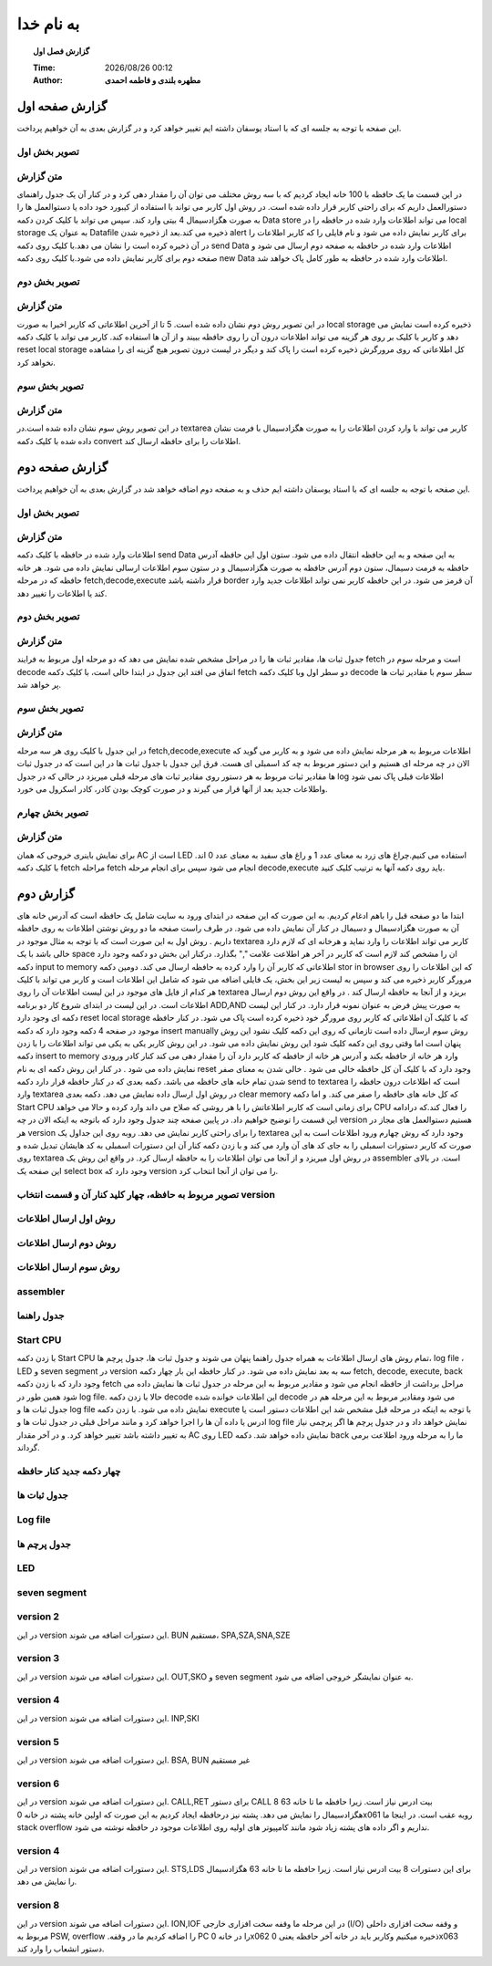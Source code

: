 ##########################
به نام خدا  
##########################

.. meta::
   :http-equiv=Content-Language: fa
   :description lang=en: An amusing story
   :description lang=fr: Une histoire amusante

.. |date| date::
.. |time| date:: %H:%M

.. |FullTime| date:: %Y/%m/%d %H:%M

.. meta::
   :http-equiv=Content-Language: en

.. topic:: گزارش فصل اول



    :Time: |FullTime|
    :Author: **مطهره بلندی و فاطمه احمدی**


گزارش صفحه اول
####################################################################################################
این صفحه با توجه به جلسه ای که با استاد یوسفان داشته ایم تغییر خواهد کرد و در گزارش بعدی به آن خواهیم پرداخت.

تصویر بخش اول
****************************************************************************************************
.. image:: 1.png
   :width: 800
   :alt: part one

متن گزارش
*****************************************************************************************************
در این قسمت ما یک حافظه با 100 خانه ایجاد کردیم که با سه روش مختلف می توان آن را مقدار دهی کرد و در کنار آن یک جدول راهنمای دستورالعمل داریم که برای راحتی کاربر قرار داده شده است.
در روش اول کاربر می تواند با استفاده از کیبورد خود داده یا دستوالعمل ها را به صورت هگزادسیمال 4 بیتی وارد کند. سپس می تواند با کلیک کردن دکمه
Data store
می تواند اطلاعات وارد شده در حافظه را در
local storage
به عنوان یک
Datafile
ذخیره می کند.بعد از ذخیره شدن
alert
برای کاربر نمایش داده می شود و نام فایلی را که کاربر اطلاعات را در آن ذخیره کرده است را نشان می دهد.با کلیک روی دکمه
send Data
اطلاعات وارد شده در حافظه به صفحه دوم ارسال می شود و صفحه دوم برای کاربر نمایش داده می شود.با کلیک روی دکمه
new Data
اطلاعات وارد شده در حافظه به طور کامل پاک خواهد شد.

تصویر بخش دوم
****************************************************************************************************
.. image:: 2.png
   :width: 800
   :alt: part two

متن گزارش
*****************************************************************************************************
در این تصویر روش دوم نشان داده شده است. 5 تا از آخرین اطلاعاتی که کاربر اخیرا به صورت
local storage
ذخیره کرده است نمایش می دهد و کاربر با کلیک بر روی هر گزینه می تواند اطلاعات درون آن را روی حافظه ببیند و از آن ها استفاده کند.
کاربر می تواند با کلیک دکمه
reset local storage
کل اطلاعاتی که روی مرورگرش ذخیره کرده است را پاک کند و دیگر در لیست درون تصویر هیچ گزینه ای را مشاهده نخواهد کرد.

تصویر بخش سوم
****************************************************************************************************
.. image:: 3.png
   :width: 800
   :alt: part three

متن گزارش
*****************************************************************************************************
در این تصویر روش سوم نشان داده شده است.در
textarea
کاربر می تواند با وارد کردن اطلاعات را به صورت هگزادسیمال با فرمت نشان داده شده با کلیک دکمه
convert
اطلاعات را برای حافظه ارسال کند.

گزارش صفحه دوم
####################################################################################################
این صفحه با توجه به جلسه ای که با استاد یوسفان داشته ایم حذف و به صفحه دوم اضافه خواهد شد در گزارش بعدی به آن خواهیم پرداخت.

تصویر بخش اول
****************************************************************************************************
.. image:: 5.png
   :width: 400
   :alt: part one

متن گزارش
*****************************************************************************************************
اطلاعات وارد شده در حافظه با کلیک دکمه
send Data
به این صفحه و به این حافظه انتقال داده می شود. ستون اول این حافظه آدرس حافظه به فرمت دسیمال، ستون دوم آدرس حافظه به صورت هگزادسیمال و
در ستون سوم اطلاعات ارسالی نمایش داده می شود.
هر خانه حافظه که در مرحله
fetch,decode,execute
قرار داشته باشد
border
آن قرمز می شود. در این حافظه کاربر نمی تواند اطلاعات جدید وارد کند یا اطلاعات را تغییر دهد.

تصویر بخش دوم
****************************************************************************************************
.. image:: 4.png
   :alt: part two

متن گزارش
*****************************************************************************************************
جدول ثبات ها، مقادیر ثبات ها را در مراحل مشخص شده نمایش می دهد که دو مرحله اول مربوط به فرایند
fetch
است و مرحله سوم در
decode
اتفاق می افتد
این جدول در ابتدا خالی است، با کلیک دکمه
fetch
دو سطر اول وبا کلیک دکمه
decode
سطر سوم با مقادیر ثبات ها پر خواهد شد.

تصویر بخش سوم
****************************************************************************************************
.. image:: 6.png
   :alt: part three

متن گزارش
*****************************************************************************************************
در این جدول با کلیک روی هر سه مرحله
fetch,decode,execute
اطلاعات مربوط به هر مرحله نمایش داده می شود و به کاربر می گوید که الان در چه مرحله ای هستیم و این دستور مربوط به چه کد اسمبلی ای هست.
فرق این جدول با جدول ثبات ها در این است که در جدول ثبات ها مقادیر ثبات مربوط به هر دستور روی مقادیر ثبات های مرحله قبلی میریزد در حالی که در
جدول
log
اطلاعات قبلی پاک نمی شود واطلاعات جدید بعد از آنها قرار می گیرند و در صورت کوچک بودن کادر، کادر اسکرول می خورد.

تصویر بخش چهارم
****************************************************************************************************
.. image:: 7.png
   :alt: part four

متن گزارش
*****************************************************************************************************
برای نمایش باینری خروجی که همان
AC
است از
LED
استفاده می کنیم.چراغ های زرد به معنای عدد 1 و راغ های سفید به معنای عدد 0 اند.
با کلیک دکمه
fetch
مراحله
fetch
انجام می شود
سپس برای انجام مرحله
decode,execute
باید روی دکمه آنها به ترتیب کلیک کنید.


گزارش دوم
####################################################################################################
ابتدا ما دو صفحه قبل را باهم ادغام کردیم. به این صورت که این صفحه در ابتدای ورود به سایت شامل یک حافظه است که آدرس خانه های آن به صورت هگزادسیمال و دسیمال در کنار آن نمایش داده می شود.
در طرف راست صفحه ما دو روش نوشتن اطلاعات به روی حافظه داریم . روش اول به این صورت است که با توجه به مثال موجود در 
textarea
کاربر می تواند اطلاعات را وارد نماید و هرخانه ای که لازم دارد خالی باشد  با یک 
space
ان را مشخص کند لازم است که کاربر در آخر هر اطلاعت علامت
","
بگذارد. درکنار این بخش دو دکمه وجود دارد دکمه
input to memory
اطلاعاتی که کاربر آن را وارد کرده به حافظه ارسال می کند.
دومین دکمه 
stor in browser
که این اطلاعات را روی مرورگر کاربر ذخیره می کند و سپس به لیست زیر این بخش، یک فایلی اضافه می شود که شامل این اطلاعات است و کاربر می تواند با کلیک
هر کدام از فایل های موجود در این لیست اطلاعات آن را روی
textarea
بریزد و از آنجا به حافظه ارسال کند .
در واقع این روش دوم ارسال اطلاعات است. در این لیست در ابتدای شروع کار دو برنامه 
ADD,AND
به صورت پیش فرض به عنوان نمونه قرار دارد. در کنار این لیست دکمه ای وجود دارد
reset local storage
که با کلیک آن اطلاعاتی که کاربر روی مرورگر خود ذخیره کرده است پاک می شود.
در کنار حافظه موجود در صفحه 4 دکمه وجود دارد که دکمه 
insert manually
روش سوم ارسال داده است تازمانی که روی این دکمه کلیک نشود این روش پنهان است اما وقتی روی این دکمه کلیک شود این روش نمایش داده می شود.
در این روش کاربر یکی به یکی می تواند اطلاعات را با زدن دکمه 
insert to memory
وارد هر خانه از حافظه بکند و آدرس هر خانه از حافظه که کاربر دارد آن را مقدار دهی می کند کنار کادر ورودی نمایش داده می شود . در کنار این روش دکمه ای به نام
reset
وجود دارد که با کلیک آن کل حافظه خالی می شود . خالی شدن به معنای صفر شدن تمام خانه های حافظه می باشد.
دکمه بعدی که در کنار حافظه قرار دارد دکمه
send to textarea
است که اطلاعات درون حافظه را وارد
textarea
در روش اول ارسال داده نمایش می دهد.
دکمه بعدی
clear memory
که کل خانه های حافظه را صفر می کند.
و اما دکمه
Start CPU
برای زمانی است که کاربر اطلاعاتش را با هر روشی که صلاح می داند وارد کرده و حالا می خواهد 
CPU
را فعال کند.که درادامه این قسمت را توضیح خواهیم داد.
در پایین صفحه چند جدول وجود دارد که باتوجه به اینکه الان در چه 
version
هستیم دستوالعمل های مجاز در هر 
version
را برای راحتی کاربر نمایش می دهد. روبه روی این جداول یک
textarea
وجود دارد که روش چهارم ورود اطلاعات است به این صورت که کاربر دستورات اسمبلی را به جای کد های آن وارد می کند و با زدن دکمه کنار آن این دستورات اسمبلی به کد هایشان
تبدیل شده و روی 
textarea
در روش اول میریزد و از آنجا می توان اطلاعات را به حافظه ارسال کرد. در واقع این روش یک
assembler
است.
در بالای این صفحه یک
select box
وجود دارد که
version
را می توان از آنجا انتخاب کرد.

تصویر مربوط به حافظه، چهار کلید کنار آن و قسمت انتخاب version
****************************************************************************************************
.. image:: ./Capture.png
   :alt: part one

روش اول ارسال اطلاعات
****************************************************************************************************
.. image:: text.jpeg
   :alt: part one

روش دوم ارسال اطلاعات
****************************************************************************************************
.. image:: list.jpeg
   :alt: part one   

روش سوم ارسال اطلاعات
****************************************************************************************************
.. image:: send.jpeg
   :alt: part one 

assembler
****************************************************************************************************
.. image:: assem.jpeg
   :alt: part one       

جدول راهنما
****************************************************************************************************
.. image:: tale.jpeg
   :alt: part one     


Start CPU
****************************************************************************************************
با زدن دکمه
Start CPU
تمام روش های ارسال اطلاعات به همراه جدول راهنما پنهان می شوند و جدول ثبات ها، جدول پرچم ها،
log file 
،
LED
و
seven segment
در
version
سه به بعد نمایش داده می شود.
در کنار حافظه این بار چهار دکمه
fetch,
decode,
execute,
back
وجود دارد که با زدن دکمه
fetch
مراحل برداشت از حافظه انجام می شود و مقادیر مربوط به این مرحله در جدول ثبات ها نمایش داده می شود همین طور در
log file.
حالا با زدن دکمه
decode
این اطلاعات خوانده شده 
decode
می شود ومقادیر مربوط به این مرحله هم در جدول ثبات ها و 
log file 
نمایش داده می شود.
با زدن دکمه
execute
با توجه به اینکه در مرحله قبل مشخص شد این اطلاعات دستور است یا ادرس یا داده آن ها را اجرا خواهد کرد و مانند مراحل قبلی در جدول ثبات ها و 
log file 
نمایش خواهد داد و در جدول پرچم ها اگر پرچمی نیاز به تغییر داشته باشد تغییر خواهد کرد.
و در آخر مقدار
AC
روی
LED
نمایش داده خواهد شد.
دکمه
back
ما را به مرحله ورود اطلاعت برمی گرداند.

چهار دکمه جدید کنار حافظه
****************************************************************************************************
.. image:: Capture4.PNG
   :alt: part one       

جدول ثبات ها
****************************************************************************************************
.. image:: Capture1.PNG
   :alt: part one 


Log file
****************************************************************************************************
.. image:: Capture3.PNG
   :alt: part one 

جدول پرچم ها
****************************************************************************************************
.. image:: flagw.PNG
   :alt: part one 

LED
****************************************************************************************************
.. image:: Capture2.PNG
   :alt: part one 


seven segment
****************************************************************************************************
.. image:: sevn.PNG
   :alt: part one   


version 2
****************************************************************************************************
در این
version
این دستورات اضافه می شوند.
BUN
مستقیم،
SPA,SZA,SNA,SZE

version 3
****************************************************************************************************
در این
version
این دستورات اضافه می شوند.
OUT,SKO
و
seven segment
به عنوان نمایشگر خروجی اضافه می شود.

version 4
****************************************************************************************************
در این
version
این دستورات اضافه می شوند.
INP,SKI

version 5
****************************************************************************************************
در این
version
این دستورات اضافه می شوند.
BSA,
BUN غیر مستقیم

version 6
****************************************************************************************************
در این
version
این دستورات اضافه می شوند.
CALL,RET
برای دستور
CALL
8 بیت ادرس نیاز است. زیرا حافظه ما تا خانه 63 هگزادسیمال را نمایش می دهد.
پشته نیز درحافظه ایجاد کردیم به این صورت که اولین خانه پشته در خانه 
0x061
روبه عقب است. در اینجا ما 
stack overflow
نداریم و اگر داده های پشته زیاد شود مانند کامپیوتر های اولیه روی اطلاعات موجود در حافظه نوشته می شود.

version 4
****************************************************************************************************
در این
version
این دستورات اضافه می شوند.
STS,LDS
برای این دستورات 8 بیت ادرس نیاز است. زیرا حافظه ما تا خانه 63 هگزادسیمال را نمایش می دهد.

version 8
****************************************************************************************************
در این
version
این دستورات اضافه می شوند.
ION,IOF
در این مرحله ما وقفه سخت افزاری خارجی
(I/O)
و وقفه سخت افزاری داخلی مربوط به
PSW, overflow
.را اضافه کردیم
ما در وقفه 
PC
را در خانه 
0x062
ذخیره میکنیم وکاربر باید در خانه آخر حافظه یعنی
0x063
دستور انشعاب را وارد کند.